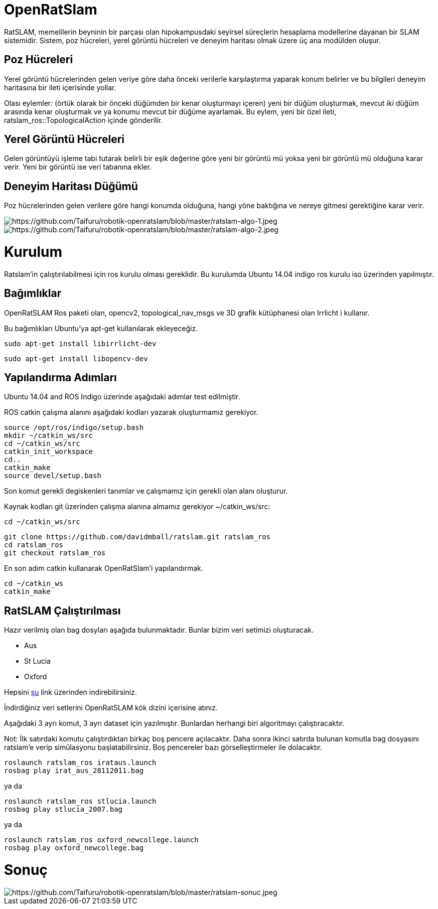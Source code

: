 = OpenRatSlam 

RatSLAM, memelilerin beyninin bir parçası olan hipokampusdaki seyirsel süreçlerin hesaplama modellerine dayanan bir SLAM sistemidir. Sistem, poz hücreleri, yerel görüntü hücreleri ve deneyim haritası olmak üzere üç ana modülden oluşur.

== Poz Hücreleri

Yerel görüntü hücrelerinden gelen veriye göre daha önceki verilerle karşılaştırma yaparak konum belirler ve bu bilgileri deneyim haritasına bir ileti içerisinde yollar.

Olası eylemler: (örtük olarak bir önceki düğümden bir kenar oluşturmayı içeren) yeni bir düğüm oluşturmak, mevcut iki düğüm arasında kenar oluşturmak ve ya konumu mevcut bir düğüme ayarlamak. Bu eylem, yeni bir özel ileti, ratslam_ros::TopologicalAction içinde gönderilir.

== Yerel Görüntü Hücreleri

Gelen görüntüyü işleme tabi tutarak belirli bir eşik değerine göre yeni bir görüntü mü yoksa yeni bir görüntü mü olduğuna karar verir. Yeni bir görüntü ise veri tabanına ekler.

== Deneyim Haritası Düğümü

Poz hücrelerinden gelen verilere göre hangi konumda olduğuna, hangi yöne baktığına ve nereye gitmesi gerektiğine karar verir.

image::images/image.png[https://github.com/Taifuru/robotik-openratslam/blob/master/ratslam-algo-1.jpeg]

image::images/image.png[https://github.com/Taifuru/robotik-openratslam/blob/master/ratslam-algo-2.jpeg]

= Kurulum =

Ratslam'in çalıştırılabilmesi için ros kurulu olması gereklidir. Bu kurulumda Ubuntu 14.04 indigo ros kurulu iso üzerinden yapılmıştır.

== Bağımlıklar

OpenRatSLAM Ros paketi olan, opencv2, topological_nav_msgs ve 3D grafik kütüphanesi olan Irrlicht i kullanır.

Bu bağımlıkları Ubuntu'ya apt-get kullanılarak ekleyeceğiz.

[source,java]
----
sudo apt-get install libirrlicht-dev

----

[source,java]
----
sudo apt-get install libopencv-dev

----

== Yapılandırma Adımları

Ubuntu 14.04 and ROS Indigo üzerinde aşağıdaki adımlar test edilmiştir.

ROS catkin çalışma alanını aşağıdaki kodları yazarak oluşturmamız gerekiyor.

[source,java]
----
source /opt/ros/indigo/setup.bash
mkdir ~/catkin_ws/src
cd ~/catkin_ws/src
catkin_init_workspace
cd..
catkin_make
source devel/setup.bash
----

Son komut gerekli degiskenleri tanımlar ve çalışmamız için gerekli olan alanı oluşturur.

Kaynak kodları git üzerinden çalışma alanına almamız gerekiyor ~/catkin_ws/src:

[source,java]
----
cd ~/catkin_ws/src

----

[source,java]
----
git clone https://github.com/davidmball/ratslam.git ratslam_ros
cd ratslam_ros
git checkout ratslam_ros

----

En son adım catkin kullanarak OpenRatSlam'i yapılandırmak.

[source,java]
----
cd ~/catkin_ws
catkin_make

----

== RatSLAM Çalıştırılması

Hazır verilmiş olan bag dosyları aşağıda bulunmaktadır. Bunlar bizim veri setimizi oluşturacak.

*   Aus
*   St Lucia
*   Oxford

Hepsini https://wiki.qut.edu.au/display/cyphy/OpenRatSLAM+datasets[şu] link üzerinden indirebilirsiniz.

İndirdiğiniz veri setlerini OpenRatSLAM kök dizini içerisine atınız.

Aşağıdaki 3 ayrı komut, 3 ayrı dataset için yazılmıştır. Bunlardan herhangi biri algoritmayı çalıştıracaktır.

Not: İlk satırdaki komutu çalıştırdıktan birkaç boş pencere açılacaktır. Daha sonra ikinci satırda bulunan komutla bag dosyasını ratslam'e verip simülasyonu başlatabilirsiniz. Boş pencereler bazı görselleştirmeler ile dolacaktır.


[source,java]
----
roslaunch ratslam_ros irataus.launch
rosbag play irat_aus_28112011.bag

----

ya da

[source,java]
----
roslaunch ratslam_ros stlucia.launch
rosbag play stlucia_2007.bag

----

ya da

[source,java]
----
roslaunch ratslam_ros oxford_newcollege.launch
rosbag play oxford_newcollege.bag

----

= Sonuç 

image::images/image.png[https://github.com/Taifuru/robotik-openratslam/blob/master/ratslam-sonuc.jpeg]

